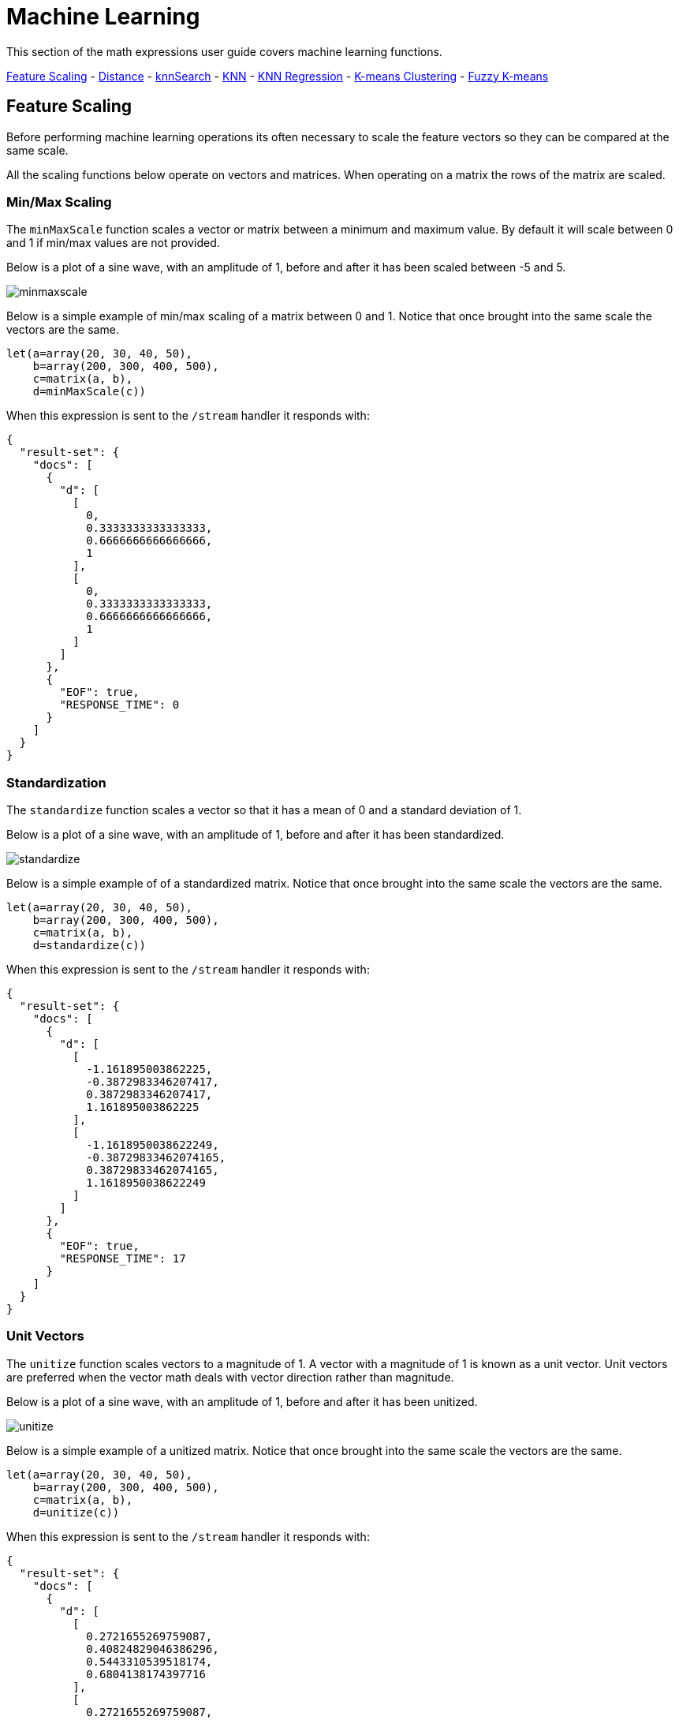 = Machine Learning
// Licensed to the Apache Software Foundation (ASF) under one
// or more contributor license agreements.  See the NOTICE file
// distributed with this work for additional information
// regarding copyright ownership.  The ASF licenses this file
// to you under the Apache License, Version 2.0 (the
// "License"); you may not use this file except in compliance
// with the License.  You may obtain a copy of the License at
//
//   http://www.apache.org/licenses/LICENSE-2.0
//
// Unless required by applicable law or agreed to in writing,
// software distributed under the License is distributed on an
// "AS IS" BASIS, WITHOUT WARRANTIES OR CONDITIONS OF ANY
// KIND, either express or implied.  See the License for the
// specific language governing permissions and limitations
// under the License.


This section of the math expressions user guide covers machine learning
functions.

<<Feature Scaling, Feature Scaling>> -
<<Distance and Distance Measures, Distance>> -
<<knnSearch, knnSearch>> -
<<K-Nearest Neighbor (KNN), KNN>> -
<<K-Nearest Neighbor Regression, KNN Regression>> -
<<K-Means Clustering, K-means Clustering>> -
<<Fuzzy K-Means Clustering, Fuzzy K-means>>

== Feature Scaling

Before performing machine learning operations its often necessary to
scale the feature vectors so they can be compared at the same scale.

All the scaling functions below operate on vectors and matrices.
When operating on a matrix the rows of the matrix are scaled.

=== Min/Max Scaling

The `minMaxScale` function scales a vector or matrix between a minimum and maximum value.
By default it will scale between 0 and 1 if min/max values are not provided.

Below is a plot of a sine wave, with an amplitude of 1, before and
after it has been scaled between -5 and 5.

image::images/math-expressions/minmaxscale.png[]


Below is a simple example of min/max scaling of a matrix between 0 and 1.
Notice that once brought into the same scale the vectors are the same.

[source,text]
----
let(a=array(20, 30, 40, 50),
    b=array(200, 300, 400, 500),
    c=matrix(a, b),
    d=minMaxScale(c))
----

When this expression is sent to the `/stream` handler it responds with:

[source,json]
----
{
  "result-set": {
    "docs": [
      {
        "d": [
          [
            0,
            0.3333333333333333,
            0.6666666666666666,
            1
          ],
          [
            0,
            0.3333333333333333,
            0.6666666666666666,
            1
          ]
        ]
      },
      {
        "EOF": true,
        "RESPONSE_TIME": 0
      }
    ]
  }
}
----

=== Standardization

The `standardize` function scales a vector so that it has a
mean of 0 and a standard deviation of 1.

Below is a plot of a sine wave, with an amplitude of 1, before and
after it has been standardized.

image::images/math-expressions/standardize.png[]

Below is a simple example of of a standardized matrix.
Notice that once brought into the same scale the vectors are the same.

[source,text]
----
let(a=array(20, 30, 40, 50),
    b=array(200, 300, 400, 500),
    c=matrix(a, b),
    d=standardize(c))
----

When this expression is sent to the `/stream` handler it responds with:

[source,json]
----
{
  "result-set": {
    "docs": [
      {
        "d": [
          [
            -1.161895003862225,
            -0.3872983346207417,
            0.3872983346207417,
            1.161895003862225
          ],
          [
            -1.1618950038622249,
            -0.38729833462074165,
            0.38729833462074165,
            1.1618950038622249
          ]
        ]
      },
      {
        "EOF": true,
        "RESPONSE_TIME": 17
      }
    ]
  }
}
----

=== Unit Vectors

The `unitize` function scales vectors to a magnitude of 1. A vector with a
magnitude of 1 is known as a unit vector. Unit vectors are preferred
when the vector math deals with vector direction rather than magnitude.

Below is a plot of a sine wave, with an amplitude of 1, before and
after it has been unitized.

image::images/math-expressions/unitize.png[]

Below is a simple example of a unitized matrix.
Notice that once brought into the same scale the vectors are the same.

[source,text]
----
let(a=array(20, 30, 40, 50),
    b=array(200, 300, 400, 500),
    c=matrix(a, b),
    d=unitize(c))
----

When this expression is sent to the `/stream` handler it responds with:

[source,json]
----
{
  "result-set": {
    "docs": [
      {
        "d": [
          [
            0.2721655269759087,
            0.40824829046386296,
            0.5443310539518174,
            0.6804138174397716
          ],
          [
            0.2721655269759087,
            0.4082482904638631,
            0.5443310539518174,
            0.6804138174397717
          ]
        ]
      },
      {
        "EOF": true,
        "RESPONSE_TIME": 6
      }
    ]
  }
}
----

== Distance and Distance Measures

The `distance` function computes the distance for two numeric arrays or a distance matrix for the columns of a matrix.

There are five distance measure functions that return a function that performs the actual distance calculation:

* `euclidean` (default)
* `manhattan`
* `canberra`
* `earthMovers`
* `cosine`
* `haversineMeters` (Geospatial distance measure)

The distance measure functions can be used with all machine learning functions
that support distance measures.

Below is an example for computing Euclidean distance for two numeric arrays:

[source,text]
----
let(a=array(20, 30, 40, 50),
    b=array(21, 29, 41, 49),
    c=distance(a, b))
----

When this expression is sent to the `/stream` handler it responds with:

[source,json]
----
{
  "result-set": {
    "docs": [
      {
        "c": 2
      },
      {
        "EOF": true,
        "RESPONSE_TIME": 0
      }
    ]
  }
}
----

Below the distance is calculated using *Manahattan* distance.

[source,text]
----
let(a=array(20, 30, 40, 50),
    b=array(21, 29, 41, 49),
    c=distance(a, b, manhattan()))
----

When this expression is sent to the `/stream` handler it responds with:

[source,json]
----
{
  "result-set": {
    "docs": [
      {
        "c": 4
      },
      {
        "EOF": true,
        "RESPONSE_TIME": 1
      }
    ]
  }
}
----


Below is an example for computing a distance matrix for columns
of a matrix:

[source,text]
----
let(a=array(20, 30, 40),
    b=array(21, 29, 41),
    c=array(31, 40, 50),
    d=matrix(a, b, c),
    c=distance(d))
----

When this expression is sent to the `/stream` handler it responds with:

[source,json]
----
{
  "result-set": {
    "docs": [
      {
        "e": [
          [
            0,
            15.652475842498529,
            34.07345007480164
          ],
          [
            15.652475842498529,
            0,
            18.547236990991408
          ],
          [
            34.07345007480164,
            18.547236990991408,
            0
          ]
        ]
      },
      {
        "EOF": true,
        "RESPONSE_TIME": 24
      }
    ]
  }
}
----

== knnSearch

The `knnSearch` function returns the k-nearest neighbors
for a document based on text similarity.
Under the covers the `knnSearch` function
uses the More Like This query parser plugin. This capability uses the search
engines query, term statistics, scoring and ranking capability to perform a fast,
nearest neighbor search for similar documents over large distributed indexes.

The results of this
search can be used directly or provide *candidates* for machine learning operations such
as a secondary knn vector search.

The example below shows the `knnSearch` function run over a movie reviews data set. The
search returns the 50 documents most similar to document id *83e9b5b0-...* based on
the similarity of the *review_t* field which contains
the text of the review. The *mindf* and *maxdf* specify the min and max document frequency of the terms
used to perform the search. This makes the query faster by eliminating very high frequency terms
and terms and also improves accuracy be removing noise from search.


image::images/math-expressions/knnSearch.png[]

NOTE: In this example the `select`
function is used to truncate the review in the output to 220 characters to make it easier
to read in a table.


== K-Nearest Neighbor (KNN)

The `knn` function searches the rows of a matrix for the
k-nearest neighbors of a search vector. The `knn` function
returns a matrix of the k-nearest neighbors.

The `knn` function supports changing of the distance measure by providing one of these
distance measure functions as the fourth parameter:

* `euclidean` (Default)
* `manhattan`
* `canberra`
* `earthMovers`
* `cosine`
* `haversineMeters` (Geospatial distance measure)

NOTE: The example below works with TF-IDF _term vectors_.
The section <<term-vectors.adoc#term-vectors,Text Analysis and Term Vectors>> offers
a full explanation of this features.

image::images/math-expressions/knn.png[]


== K-Nearest Neighbor Regression

K-nearest neighbor regression is a non-linear, bivariate and multivariate regression method.
Knn regression is a lazy learning
technique which means it does not fit a model to the training set in advance. Instead the
entire training set of observations and outcomes are held in memory and predictions are made
by averaging the outcomes of the k-nearest neighbors.

The `knnRegress` function is used to perform nearest neighbor regression.


=== 2D Non-Linear Regression

The example below shows the *regression plot* for knn regression applied to a 2D scatter plot.

In this example the `random` function is used to draw 500 random samples from the *logs* collection
containing two fields *filesize_d* and *eresponse_d*. The sample is then vectorized with the
*filesize_d* field stored in a vector assigned to variable *x* and the *eresponse_d* vector stored in
variable *y*. The `knnRegress` function is then applied with 20 as the nearest neighbor parameter,
which returns a knn function which can be used to predict values.
The `predict` function is then called on the knn function to predict values for the original *x* vector.
Finally `zplot` is used to plot original *x* and *y* vectors along with the predictions.

image::images/math-expressions/knnRegress.png[]

Notice that the regression plot shows a non-linear relations ship between the *filesize_d*
field and the *eresponse_d* field. Also note that knn regression
plots a non-linear curve through the scatter plot. The larger the size
of K (nearest neighbors), the smoother the line.

=== Multivariate Non-Linear Regression

The `knnRegress` function prepares the training set for use with the `predict` function.

Below is an example of the `knnRegress` function. In this example 10,000 random samples
are taken, each containing the variables `filesize_d`, `service_d` and `response_d`. The pairs of
`filesize_d` and `service_d` will be used to predict the value of `response_d`.


[source,text]
----
let(a=random(logs, q="*:*", rows="500", fl="filesize_d,  load_d, eresponse_d"),
     x=col(a, filesize_d),
     y=col(a, load_d),
     z=col(a, eresponse_d),
     obs=transpose(matrix(x, y)),
     r=knnRegress(obs, z , 20))
----

This expression returns the following response. Notice that `knnRegress` returns a tuple describing the regression inputs:

[source,json]
----
{
  "result-set": {
    "docs": [
      {
        "lazyModel": {
          "features": 2,
          "robust": false,
          "distance": "EuclideanDistance",
          "observations": 10000,
          "scale": false,
          "k": 5
        }
      },
      {
        "EOF": true,
        "RESPONSE_TIME": 170
      }
    ]
  }
}
----

=== Prediction and Residuals

The output of `knnRegress` can be used with the `predict` function like other regression models.

In the example below the `predict` function is used to predict results for the original training
data. The sumSq of the residuals is then calculated.

[source,text]
----
let(samples=random(collection1, q="*:*", rows="10000", fl="filesize_d, service_d, response_d"),
    filesizes=col(samples, filesize_d),
    serviceLevels=col(samples, service_d),
    outcomes=col(samples, response_d),
    observations=transpose(matrix(filesizes, serviceLevels)),
    lazyModel=knnRegress(observations, outcomes , 5),
    predictions=predict(lazyModel, observations),
    residuals=ebeSubtract(outcomes, predictions),
    sumSqErr=sumSq(residuals))
----

This expression returns the following response:

[source,json]
----
{
  "result-set": {
    "docs": [
      {
        "sumSqErr": 1920290.1204126712
      },
      {
        "EOF": true,
        "RESPONSE_TIME": 3796
      }
    ]
  }
}
----

=== Setting Feature Scaling

If the features in the observation matrix are not in the same scale then the larger features
will carry more weight in the distance calculation then the smaller features. This can greatly
impact the accuracy of the prediction. The `knnRegress` function has a `scale` parameter which
can be set to `true` to automatically scale the features in the same range.

The example below shows `knnRegress` with feature scaling turned on.

Notice that when feature scaling is turned on the `sumSqErr` in the output is much lower.
This shows how much more accurate the predictions are when feature scaling is turned on in
this particular example. This is because the `filesize_d` feature is significantly larger then
the `service_d` feature.

[source,text]
----
let(samples=random(collection1, q="*:*", rows="10000", fl="filesize_d, service_d, response_d"),
    filesizes=col(samples, filesize_d),
    serviceLevels=col(samples, service_d),
    outcomes=col(samples, response_d),
    observations=transpose(matrix(filesizes, serviceLevels)),
    lazyModel=knnRegress(observations, outcomes , 5, scale=true),
    predictions=predict(lazyModel, observations),
    residuals=ebeSubtract(outcomes, predictions),
    sumSqErr=sumSq(residuals))
----

This expression returns the following response:

[source,json]
----
{
  "result-set": {
    "docs": [
      {
        "sumSqErr": 4076.794951120683
      },
      {
        "EOF": true,
        "RESPONSE_TIME": 3790
      }
    ]
  }
}
----


=== Setting Robust Regression

The default prediction approach is to take the mean of the outcomes of the k-nearest
neighbors. If the outcomes contain outliers the mean value can be skewed. Setting
the `robust` parameter to `true` will take the median outcome of the k-nearest neighbors.
This provides a regression prediction that is robust to outliers.

=== Setting the Distance Measure

The distance measure can be changed for the k-nearest neighbor search by adding a distance measure
function to the `knnRegress` parameters. Below is an example using `manhattan` distance.

[source,text]
----
let(samples=random(collection1, q="*:*", rows="10000", fl="filesize_d, service_d, response_d"),
    filesizes=col(samples, filesize_d),
    serviceLevels=col(samples, service_d),
    outcomes=col(samples, response_d),
    observations=transpose(matrix(filesizes, serviceLevels)),
    lazyModel=knnRegress(observations, outcomes, 5, manhattan(), scale=true),
    predictions=predict(lazyModel, observations),
    residuals=ebeSubtract(outcomes, predictions),
    sumSqErr=sumSq(residuals))
----

This expression returns the following response:

[source,json]
----
{
  "result-set": {
    "docs": [
      {
        "sumSqErr": 4761.221942288098
      },
      {
        "EOF": true,
        "RESPONSE_TIME": 3571
      }
    ]
  }
}
----


== K-Means Clustering

The `kmeans` functions performs k-means clustering of the rows of a matrix.
Once the clustering has been completed there are a number of useful functions available
for examining the clusters and centroids.


=== 2D Cluster Visualization

The `zplot` function has direct support for plotting 2D clusters by using the *clusters* named parameter.
The example demonstrates this capability by clustering and visualizing latitude and longitude points.

In this example the `random` function draws a sample of records from the nyc311 (complaints database) collection where
the complaint description matches "rat sighting" and latitude is populated in the record. The latitude and longitude fields
are then vectorized and added as rows to a matrix. The matrix is transposed so each row contains a single latitude, longitude
point. The `kmeans` function is then used to cluster the latitude and longitude points into 21 clusters. The `zplot` function
is then used to visualize the clusters as a scatter chart.

image::images/math-expressions/2DCluster1.png[]

The scatter plot above shows each lat/lon point plotted on a Euclidean plain with longitude on the
*x* axis and
latitude on *y* axis. Each cluster is shown in a different color. This plot provides interesting
insight into the clusters of rat sightings throughout the five boroughs of New York City. For
example it highlights a cluster of dense sightings in Brooklyn at cluster5 and cluster17,
surrounded by less dense clusters.

The centroids of each cluster can then be easily plotted on a *map* to visualize the center of the
clusters. In the example below the centroids are extracted from the clusters using the `getCentroids`
function, which returns a matrix of the centroids.

The centroids matrix contains 2D lan/lon points. The `colAt` function can then be used
to extract the latitude and longitude columns by index from the matrix so they can be
plotted with `zplot`. A map visualization is used below to display the centroid clusters.


image::images/math-expressions/centroidplot.png[]


The map can then be zoomed to get a closer look at the centroids in the high density areas shown
in the cluster scatter plot.

image::images/math-expressions/centroidzoom.png[]



=== Phrase Extraction

Clustering can also be used to extract key phrases from a text field in a search result set. The example below
demonstrates this capability.

NOTE: The example below works with TF-IDF _term vectors_.
The section <<term-vectors.adoc#term-vectors,Text Analysis and Term Vectors>> offers
a full explanation of this features.


In the example the `search` function returns documents where the *review_t* field matches the phrase "star wars".
The `select` function is run over the result set and applies the `analyze` function
which uses the Lucene/Solr analyzer attached to the schema field *text_bigrams* to re-analyze the *review_t*
field. This analyzer returns bigrams which are then annotated to documents in a field called *terms*.

The `termVectors` function then creates TD-IDF term vectors from the bigrams stored in the *terms* field.
The `kmeans` function is then used to cluster the bigram term vectors.
Finally the top 5 features are extracted from the centroids an returned. Notice
that the features are all bigram phrases with semantic significance to the result set.


[source,text]
----
let(a=select(search(reviews, q="review_t:\"star wars\"", rows="500"),
                    id,
                    analyze(review_t, text_bigrams) as terms),
    vectors=termVectors(a, maxDocFreq=.10, minDocFreq=.03, minTermLength=13, exclude="_,br,have"),
    clusters=kmeans(vectors, 5),
    centroids=getCentroids(clusters),
    phrases=topFeatures(centroids, 5))
----

When this expression is sent to the `/stream` handler it responds with:

[source,text]
----
{
  "result-set": {
    "docs": [
      {
        "phrases": [
          [
            "empire strikes",
            "rebel alliance",
            "princess leia",
            "luke skywalker",
            "phantom menace"
          ],
          [
            "original star",
            "main characters",
            "production values",
            "anakin skywalker",
            "luke skywalker"
          ],
          [
            "carrie fisher",
            "original films",
            "harrison ford",
            "luke skywalker",
            "ian mcdiarmid"
          ],
          [
            "phantom menace",
            "original trilogy",
            "harrison ford",
            "john williams",
            "empire strikes"
          ],
          [
            "science fiction",
            "fiction films",
            "forbidden planet",
            "character development",
            "worth watching"
          ]
        ]
      },
      {
        "EOF": true,
        "RESPONSE_TIME": 46
      }
    ]
  }
}
----



== Multi K-Means Clustering

K-means clustering will produce different results depending on
the initial placement of the centroids. K-means is also fast enough
that multiple trials can be performed and the best outcome selected.

The `multiKmeans` function runs the k-means clustering algorithm for a given number of trials and selects the
best result based on which trial produces the lowest intra-cluster variance.

The example below is identical to centroids example except that it uses `multiKmeans` with 100 trials,
rather than a single trial of the `kmeans` function.

[source,text]
----
let(a=select(search(reviews, q="review_t:\"star wars\"", rows="500"),
                    id,
                    analyze(review_t, text_bigrams) as terms),
    vectors=termVectors(a, maxDocFreq=.10, minDocFreq=.03, minTermLength=13, exclude="_,br,have"),
    clusters=multiKmeans(vectors, 5, 15),
    centroids=getCentroids(clusters),
    phrases=topFeatures(centroids, 5))
----

This expression returns the following response:

[source,json]
----
{
  "result-set": {
    "docs": [
      {
        "phrases": [
          [
            "science fiction",
            "original star",
            "production values",
            "fiction films",
            "forbidden planet"
          ],
          [
            "empire strikes",
            "princess leia",
            "luke skywalker",
            "phantom menace"
          ],
          [
            "carrie fisher",
            "harrison ford",
            "luke skywalker",
            "empire strikes",
            "original films"
          ],
          [
            "phantom menace",
            "original trilogy",
            "harrison ford",
            "character development",
            "john williams"
          ],
          [
            "rebel alliance",
            "empire strikes",
            "princess leia",
            "original trilogy",
            "luke skywalker"
          ]
        ]
      },
      {
        "EOF": true,
        "RESPONSE_TIME": 84
      }
    ]
  }
}
----

== Fuzzy K-Means Clustering

The `fuzzyKmeans` function is a soft clustering algorithm which
allows vectors to be assigned to more then one cluster. The `fuzziness` parameter
is a value between 1 and 2 that determines how fuzzy to make the cluster assignment.

After the clustering has been performed the `getMembershipMatrix` function can be called
on the clustering result to return a matrix describing the probabilities
of cluster membership for each vector.
This matrix can be used to understand relationships between clusters.

In the example below `fuzzyKmeans` is used to cluster the movie reviews matching the phrase "star wars".
But instead of looking at the clusters or centroids the `getMembershipMatrix` is used to return the
membership probabilities for each document. The membership matrix is comprised of a row for each
vector that was clustered. There is a column in the matrix for each cluster.
The values in the matrix contain the probability that a specific vector belongs to a specific cluster.

In the example the `corr` function is used to create a *correlation matrix* from the columns of the
membership matrix. In other words the correlation matrix shows the correlation of the clusters
based on the document co-occurrence in the clusters.

Notice that in the example cluster3 and cluster5 are very highly correlated, which means that
many documents had a probability of occurring in both clusters. Further analysis of the key features
in both clusters can be performed to understand how these clusters are interconnected.

[source,text]
----
let(a=select(search(reviews, q="text_t:\"star wars\"", rows="500"),
                    id,
                    analyze(text_t, body) as terms),
    vectors=termVectors(a, maxDocFreq=.10, minDocFreq=.03, minTermLength=13, exclude="_,br,have"),
    clusters=fuzzyKmeans(vectors, 5, fuzziness=1.3),
    m=getMembershipMatrix(clusters),
    corr=corr(m))
----


[source,json]
----
{
  "result-set": {
    "docs": [
      {
        "corr": [
          [
            1,
            -0.3107483649904961,
            -0.01238925922725737,
            -0.034546141301127015,
            -0.012389261961639414
          ],
          [
            -0.3107483649904961,
            1,
            -0.7752380698457411,
            -0.49268725855405776,
            -0.7752380691584819
          ],
          [
            -0.01238925922725737,
            -0.7752380698457411,
            1,
            -0.0508166330303757,
            0.9999999999999954
          ],
          [
            -0.034546141301127015,
            -0.49268725855405776,
            -0.0508166330303757,
            1,
            -0.05081663258795273
          ],
          [
            -0.012389261961639414,
            -0.7752380691584819,
            0.9999999999999954,
            -0.05081663258795273,
            1
          ]
        ]
      },
      {
        "EOF": true,
        "RESPONSE_TIME": 245
      }
    ]
  }
}
----

